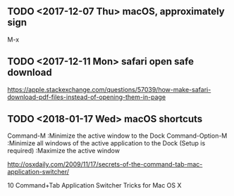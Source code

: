 ** TODO <2017-12-07 Thu> macOS, approximately sign
M-x

** TODO <2017-12-11 Mon> safari open safe download
https://apple.stackexchange.com/questions/57039/how-make-safari-download-pdf-files-instead-of-opening-them-in-page

[[file:_img/screenshot_2017-12-11_15-29-21.png]]

** TODO <2018-01-17 Wed> macOS shortcuts
Command-M :Minimize the active window to the Dock
Command-Option-M :Minimize all windows of the active application to the Dock
(Setup is required) :Maximize the active window

http://osxdaily.com/2009/11/17/secrets-of-the-command-tab-mac-application-switcher/

10 Command+Tab Application Switcher Tricks for Mac OS X
